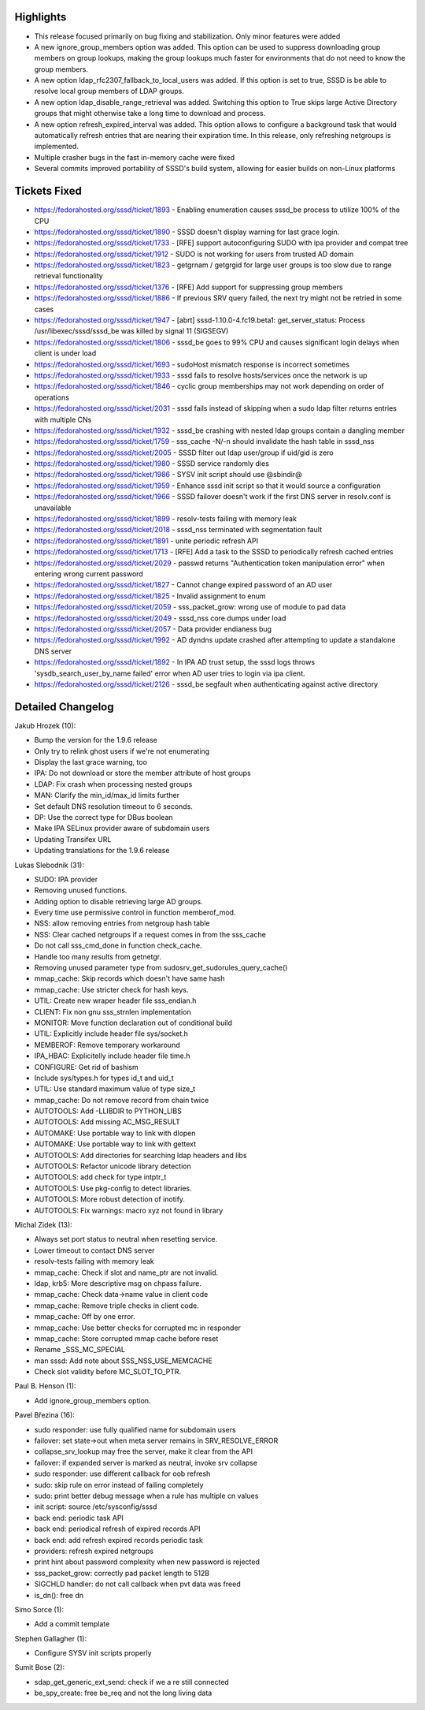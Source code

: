 Highlights
----------

-  This release focused primarily on bug fixing and stabilization. Only
   minor features were added
-  A new ignore\_group\_members option was added. This option can be
   used to suppress downloading group members on group lookups, making
   the group lookups much faster for environments that do not need to
   know the group members.
-  A new option ldap\_rfc2307\_fallback\_to\_local\_users was added. If
   this option is set to true, SSSD is be able to resolve local group
   members of LDAP groups.
-  A new option ldap\_disable\_range\_retrieval was added. Switching
   this option to True skips large Active Directory groups that might
   otherwise take a long time to download and process.
-  A new option refresh\_expired\_interval was added. This option allows
   to configure a background task that would automatically refresh
   entries that are nearing their expiration time. In this release, only
   refreshing netgroups is implemented.
-  Multiple crasher bugs in the fast in-memory cache were fixed
-  Several commits improved portability of SSSD's build system, allowing
   for easier builds on non-Linux platforms

Tickets Fixed
-------------

-  `​https://fedorahosted.org/sssd/ticket/1893 <https://fedorahosted.org/sssd/ticket/1893>`__
   - Enabling enumeration causes sssd\_be process to utilize 100% of the
   CPU
-  `​https://fedorahosted.org/sssd/ticket/1890 <https://fedorahosted.org/sssd/ticket/1890>`__
   - SSSD doesn't display warning for last grace login.
-  `​https://fedorahosted.org/sssd/ticket/1733 <https://fedorahosted.org/sssd/ticket/1733>`__
   - [RFE] support autoconfiguring SUDO with ipa provider and compat
   tree
-  `​https://fedorahosted.org/sssd/ticket/1912 <https://fedorahosted.org/sssd/ticket/1912>`__
   - SUDO is not working for users from trusted AD domain
-  `​https://fedorahosted.org/sssd/ticket/1823 <https://fedorahosted.org/sssd/ticket/1823>`__
   - getgrnam / getgrgid for large user groups is too slow due to range
   retrieval functionality
-  `​https://fedorahosted.org/sssd/ticket/1376 <https://fedorahosted.org/sssd/ticket/1376>`__
   - [RFE] Add support for suppressing group members
-  `​https://fedorahosted.org/sssd/ticket/1886 <https://fedorahosted.org/sssd/ticket/1886>`__
   - If previous SRV query failed, the next try might not be retried in
   some cases
-  `​https://fedorahosted.org/sssd/ticket/1947 <https://fedorahosted.org/sssd/ticket/1947>`__
   - [abrt] sssd-1.10.0-4.fc19.beta1: get\_server\_status: Process
   /usr/libexec/sssd/sssd\_be was killed by signal 11 (SIGSEGV)
-  `​https://fedorahosted.org/sssd/ticket/1806 <https://fedorahosted.org/sssd/ticket/1806>`__
   - sssd\_be goes to 99% CPU and causes significant login delays when
   client is under load
-  `​https://fedorahosted.org/sssd/ticket/1693 <https://fedorahosted.org/sssd/ticket/1693>`__
   - sudoHost mismatch response is incorrect sometimes
-  `​https://fedorahosted.org/sssd/ticket/1933 <https://fedorahosted.org/sssd/ticket/1933>`__
   - sssd fails to resolve hosts/services once the network is up
-  `​https://fedorahosted.org/sssd/ticket/1846 <https://fedorahosted.org/sssd/ticket/1846>`__
   - cyclic group memberships may not work depending on order of
   operations
-  `​https://fedorahosted.org/sssd/ticket/2031 <https://fedorahosted.org/sssd/ticket/2031>`__
   - sssd fails instead of skipping when a sudo ldap filter returns
   entries with multiple CNs
-  `​https://fedorahosted.org/sssd/ticket/1932 <https://fedorahosted.org/sssd/ticket/1932>`__
   - sssd\_be crashing with nested ldap groups contain a dangling member
-  `​https://fedorahosted.org/sssd/ticket/1759 <https://fedorahosted.org/sssd/ticket/1759>`__
   - sss\_cache -N/-n should invalidate the hash table in sssd\_nss
-  `​https://fedorahosted.org/sssd/ticket/2005 <https://fedorahosted.org/sssd/ticket/2005>`__
   - SSSD filter out ldap user/group if uid/gid is zero
-  `​https://fedorahosted.org/sssd/ticket/1980 <https://fedorahosted.org/sssd/ticket/1980>`__
   - SSSD service randomly dies
-  `​https://fedorahosted.org/sssd/ticket/1986 <https://fedorahosted.org/sssd/ticket/1986>`__
   - SYSV init script should use @sbindir@
-  `​https://fedorahosted.org/sssd/ticket/1959 <https://fedorahosted.org/sssd/ticket/1959>`__
   - Enhance sssd init script so that it would source a configuration
-  `​https://fedorahosted.org/sssd/ticket/1966 <https://fedorahosted.org/sssd/ticket/1966>`__
   - SSSD failover doesn't work if the first DNS server in resolv.conf
   is unavailable
-  `​https://fedorahosted.org/sssd/ticket/1899 <https://fedorahosted.org/sssd/ticket/1899>`__
   - resolv-tests failing with memory leak
-  `​https://fedorahosted.org/sssd/ticket/2018 <https://fedorahosted.org/sssd/ticket/2018>`__
   - sssd\_nss terminated with segmentation fault
-  `​https://fedorahosted.org/sssd/ticket/1891 <https://fedorahosted.org/sssd/ticket/1891>`__
   - unite periodic refresh API
-  `​https://fedorahosted.org/sssd/ticket/1713 <https://fedorahosted.org/sssd/ticket/1713>`__
   - [RFE] Add a task to the SSSD to periodically refresh cached entries
-  `​https://fedorahosted.org/sssd/ticket/2029 <https://fedorahosted.org/sssd/ticket/2029>`__
   - passwd returns "Authentication token manipulation error" when
   entering wrong current password
-  `​https://fedorahosted.org/sssd/ticket/1827 <https://fedorahosted.org/sssd/ticket/1827>`__
   - Cannot change expired password of an AD user
-  `​https://fedorahosted.org/sssd/ticket/1825 <https://fedorahosted.org/sssd/ticket/1825>`__
   - Invalid assignment to enum
-  `​https://fedorahosted.org/sssd/ticket/2059 <https://fedorahosted.org/sssd/ticket/2059>`__
   - sss\_packet\_grow: wrong use of module to pad data
-  `​https://fedorahosted.org/sssd/ticket/2049 <https://fedorahosted.org/sssd/ticket/2049>`__
   - sssd\_nss core dumps under load
-  `​https://fedorahosted.org/sssd/ticket/2057 <https://fedorahosted.org/sssd/ticket/2057>`__
   - Data provider endianess bug
-  `​https://fedorahosted.org/sssd/ticket/1992 <https://fedorahosted.org/sssd/ticket/1992>`__
   - AD dyndns update crashed after attempting to update a standalone
   DNS server
-  `​https://fedorahosted.org/sssd/ticket/1892 <https://fedorahosted.org/sssd/ticket/1892>`__
   - In IPA AD trust setup, the sssd logs throws
   'sysdb\_search\_user\_by\_name failed' error when AD user tries to
   login via ipa client.
-  `​https://fedorahosted.org/sssd/ticket/2126 <https://fedorahosted.org/sssd/ticket/2126>`__
   - sssd\_be segfault when authenticating against active directory

Detailed Changelog
------------------

Jakub Hrozek (10):

-  Bump the version for the 1.9.6 release
-  Only try to relink ghost users if we're not enumerating
-  Display the last grace warning, too
-  IPA: Do not download or store the member attribute of host groups
-  LDAP: Fix crash when processing nested groups
-  MAN: Clarify the min\_id/max\_id limits further
-  Set default DNS resolution timeout to 6 seconds.
-  DP: Use the correct type for DBus boolean
-  Make IPA SELinux provider aware of subdomain users
-  Updating Transifex URL
-  Updating translations for the 1.9.6 release

Lukas Slebodnik (31):

-  SUDO: IPA provider
-  Removing unused functions.
-  Adding option to disable retrieving large AD groups.
-  Every time use permissive control in function memberof\_mod.
-  NSS: allow removing entries from netgroup hash table
-  NSS: Clear cached netgroups if a request comes in from the sss\_cache
-  Do not call sss\_cmd\_done in function check\_cache.
-  Handle too many results from getnetgr.
-  Removing unused parameter type from
   sudosrv\_get\_sudorules\_query\_cache()
-  mmap\_cache: Skip records which doesn't have same hash
-  mmap\_cache: Use stricter check for hash keys.
-  UTIL: Create new wraper header file sss\_endian.h
-  CLIENT: Fix non gnu sss\_strnlen implementation
-  MONITOR: Move function declaration out of conditional build
-  UTIL: Explicitly include header file sys/socket.h
-  MEMBEROF: Remove temporary workaround
-  IPA\_HBAC: Explicitelly include header file time.h
-  CONFIGURE: Get rid of bashism
-  Include sys/types.h for types id\_t and uid\_t
-  UTIL: Use standard maximum value of type size\_t
-  mmap\_cache: Do not remove record from chain twice
-  AUTOTOOLS: Add -LLIBDIR to PYTHON\_LIBS
-  AUTOTOOLS: Add missing AC\_MSG\_RESULT
-  AUTOMAKE: Use portable way to link with dlopen
-  AUTOMAKE: Use portable way to link with gettext
-  AUTOTOOLS: Add directories for searching ldap headers and libs
-  AUTOTOOLS: Refactor unicode library detection
-  AUTOTOOLS: add check for type intptr\_t
-  AUTOTOOLS: Use pkg-config to detect libraries.
-  AUTOTOOLS: More robust detection of inotify.
-  AUTOTOOLS: Fix warnings: macro xyz not found in library

Michal Zidek (13):

-  Always set port status to neutral when resetting service.
-  Lower timeout to contact DNS server
-  resolv-tests failing with memory leak
-  mmap\_cache: Check if slot and name\_ptr are not invalid.
-  ldap, krb5: More descriptive msg on chpass failure.
-  mmap\_cache: Check data->name value in client code
-  mmap\_cache: Remove triple checks in client code.
-  mmap\_cache: Off by one error.
-  mmap\_cache: Use better checks for corrupted mc in responder
-  mmap\_cache: Store corrupted mmap cache before reset
-  Rename \_SSS\_MC\_SPECIAL
-  man sssd: Add note about SSS\_NSS\_USE\_MEMCACHE
-  Check slot validity before MC\_SLOT\_TO\_PTR.

Paul B. Henson (1):

-  Add ignore\_group\_members option.

Pavel Březina (16):

-  sudo responder: use fully qualified name for subdomain users
-  failover: set state->out when meta server remains in
   SRV\_RESOLVE\_ERROR
-  collapse\_srv\_lookup may free the server, make it clear from the API
-  failover: if expanded server is marked as neutral, invoke srv
   collapse
-  sudo responder: use different callback for oob refresh
-  sudo: skip rule on error instead of failing completely
-  sudo: print better debug message when a rule has multiple cn values
-  init script: source /etc/sysconfig/sssd
-  back end: periodic task API
-  back end: periodical refresh of expired records API
-  back end: add refresh expired records periodic task
-  providers: refresh expired netgroups
-  print hint about password complexity when new password is rejected
-  sss\_packet\_grow: correctly pad packet length to 512B
-  SIGCHLD handler: do not call callback when pvt data was freed
-  is\_dn(): free dn

Simo Sorce (1):

-  Add a commit template

Stephen Gallagher (1):

-  Configure SYSV init scripts properly

Sumit Bose (2):

-  sdap\_get\_generic\_ext\_send: check if we a re still connected
-  be\_spy\_create: free be\_req and not the long living data
